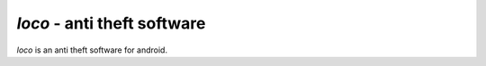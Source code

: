 ==============================
*loco* - anti theft software
==============================

*loco* is an anti theft software for android.

